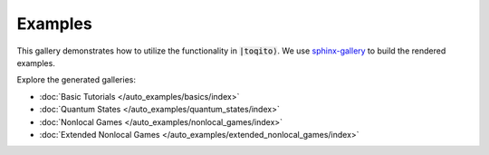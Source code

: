 Examples
========

This gallery demonstrates how to utilize the functionality in :code:`|toqito⟩`.
We use `sphinx-gallery <https://sphinx-gallery.github.io/stable/index.html>`_ to build the rendered examples.

Explore the generated galleries:

- :doc:`Basic Tutorials </auto_examples/basics/index>`
- :doc:`Quantum States </auto_examples/quantum_states/index>`
- :doc:`Nonlocal Games </auto_examples/nonlocal_games/index>`
- :doc:`Extended Nonlocal Games </auto_examples/extended_nonlocal_games/index>`
